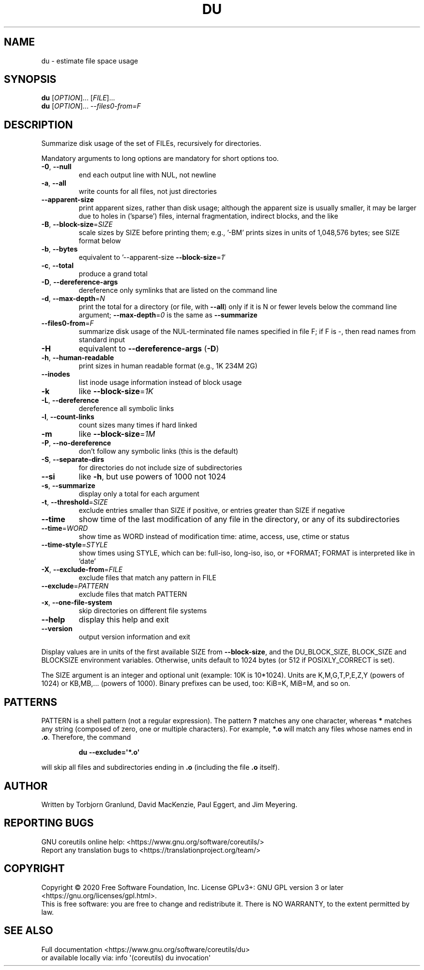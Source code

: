 .\" DO NOT MODIFY THIS FILE!  It was generated by help2man 1.47.3.
.TH DU "1" "September 2020" "GNU coreutils 8.32" "User Commands"
.SH NAME
du \- estimate file space usage
.SH SYNOPSIS
.B du
[\fI\,OPTION\/\fR]... [\fI\,FILE\/\fR]...
.br
.B du
[\fI\,OPTION\/\fR]... \fI\,--files0-from=F\/\fR
.SH DESCRIPTION
.\" Add any additional description here
.PP
Summarize disk usage of the set of FILEs, recursively for directories.
.PP
Mandatory arguments to long options are mandatory for short options too.
.TP
\fB\-0\fR, \fB\-\-null\fR
end each output line with NUL, not newline
.TP
\fB\-a\fR, \fB\-\-all\fR
write counts for all files, not just directories
.TP
\fB\-\-apparent\-size\fR
print apparent sizes, rather than disk usage; although
the apparent size is usually smaller, it may be
larger due to holes in ('sparse') files, internal
fragmentation, indirect blocks, and the like
.TP
\fB\-B\fR, \fB\-\-block\-size\fR=\fI\,SIZE\/\fR
scale sizes by SIZE before printing them; e.g.,
\&'\-BM' prints sizes in units of 1,048,576 bytes;
see SIZE format below
.TP
\fB\-b\fR, \fB\-\-bytes\fR
equivalent to '\-\-apparent\-size \fB\-\-block\-size\fR=\fI\,1\/\fR'
.TP
\fB\-c\fR, \fB\-\-total\fR
produce a grand total
.TP
\fB\-D\fR, \fB\-\-dereference\-args\fR
dereference only symlinks that are listed on the
command line
.TP
\fB\-d\fR, \fB\-\-max\-depth\fR=\fI\,N\/\fR
print the total for a directory (or file, with \fB\-\-all\fR)
only if it is N or fewer levels below the command
line argument;  \fB\-\-max\-depth\fR=\fI\,0\/\fR is the same as
\fB\-\-summarize\fR
.TP
\fB\-\-files0\-from\fR=\fI\,F\/\fR
summarize disk usage of the
NUL\-terminated file names specified in file F;
if F is \-, then read names from standard input
.TP
\fB\-H\fR
equivalent to \fB\-\-dereference\-args\fR (\fB\-D\fR)
.TP
\fB\-h\fR, \fB\-\-human\-readable\fR
print sizes in human readable format (e.g., 1K 234M 2G)
.TP
\fB\-\-inodes\fR
list inode usage information instead of block usage
.TP
\fB\-k\fR
like \fB\-\-block\-size\fR=\fI\,1K\/\fR
.TP
\fB\-L\fR, \fB\-\-dereference\fR
dereference all symbolic links
.TP
\fB\-l\fR, \fB\-\-count\-links\fR
count sizes many times if hard linked
.TP
\fB\-m\fR
like \fB\-\-block\-size\fR=\fI\,1M\/\fR
.TP
\fB\-P\fR, \fB\-\-no\-dereference\fR
don't follow any symbolic links (this is the default)
.TP
\fB\-S\fR, \fB\-\-separate\-dirs\fR
for directories do not include size of subdirectories
.TP
\fB\-\-si\fR
like \fB\-h\fR, but use powers of 1000 not 1024
.TP
\fB\-s\fR, \fB\-\-summarize\fR
display only a total for each argument
.TP
\fB\-t\fR, \fB\-\-threshold\fR=\fI\,SIZE\/\fR
exclude entries smaller than SIZE if positive,
or entries greater than SIZE if negative
.TP
\fB\-\-time\fR
show time of the last modification of any file in the
directory, or any of its subdirectories
.TP
\fB\-\-time\fR=\fI\,WORD\/\fR
show time as WORD instead of modification time:
atime, access, use, ctime or status
.TP
\fB\-\-time\-style\fR=\fI\,STYLE\/\fR
show times using STYLE, which can be:
full\-iso, long\-iso, iso, or +FORMAT;
FORMAT is interpreted like in 'date'
.TP
\fB\-X\fR, \fB\-\-exclude\-from\fR=\fI\,FILE\/\fR
exclude files that match any pattern in FILE
.TP
\fB\-\-exclude\fR=\fI\,PATTERN\/\fR
exclude files that match PATTERN
.TP
\fB\-x\fR, \fB\-\-one\-file\-system\fR
skip directories on different file systems
.TP
\fB\-\-help\fR
display this help and exit
.TP
\fB\-\-version\fR
output version information and exit
.PP
Display values are in units of the first available SIZE from \fB\-\-block\-size\fR,
and the DU_BLOCK_SIZE, BLOCK_SIZE and BLOCKSIZE environment variables.
Otherwise, units default to 1024 bytes (or 512 if POSIXLY_CORRECT is set).
.PP
The SIZE argument is an integer and optional unit (example: 10K is 10*1024).
Units are K,M,G,T,P,E,Z,Y (powers of 1024) or KB,MB,... (powers of 1000).
Binary prefixes can be used, too: KiB=K, MiB=M, and so on.
.SH PATTERNS
PATTERN is a shell pattern (not a regular expression).  The pattern
.B ?\&
matches any one character, whereas
.B *
matches any string (composed of zero, one or multiple characters).  For
example,
.B *.o
will match any files whose names end in
.BR .o .
Therefore, the command
.IP
.B du \-\-exclude=\(aq*.o\(aq
.PP
will skip all files and subdirectories ending in
.B .o
(including the file
.B .o
itself).
.SH AUTHOR
Written by Torbjorn Granlund, David MacKenzie, Paul Eggert,
and Jim Meyering.
.SH "REPORTING BUGS"
GNU coreutils online help: <https://www.gnu.org/software/coreutils/>
.br
Report any translation bugs to <https://translationproject.org/team/>
.SH COPYRIGHT
Copyright \(co 2020 Free Software Foundation, Inc.
License GPLv3+: GNU GPL version 3 or later <https://gnu.org/licenses/gpl.html>.
.br
This is free software: you are free to change and redistribute it.
There is NO WARRANTY, to the extent permitted by law.
.SH "SEE ALSO"
Full documentation <https://www.gnu.org/software/coreutils/du>
.br
or available locally via: info \(aq(coreutils) du invocation\(aq
